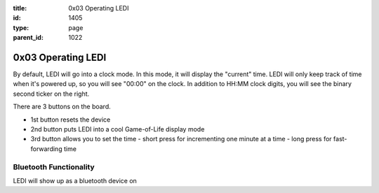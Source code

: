 :title: 0x03 Operating LEDI
:id: 1405
:type: page
:parent_id: 1022

0x03 Operating LEDI
===================

By default, LEDI will go into a clock mode. In this mode, it will display the
"current" time. LEDI will only keep track of time when it's powered up, so you
will see "00:00" on the clock. In addition to HH:MM clock digits, you will see
the binary second ticker on the right.

There are 3 buttons on the board.

* 1st button resets the device
* 2nd button puts LEDI into a cool Game-of-Life display mode
* 3rd button allows you to set the time
  - short press for incrementing one minute at a time
  - long press for fast-forwarding time


Bluetooth Functionality
-----------------------
LEDI will show up as a bluetooth device on
